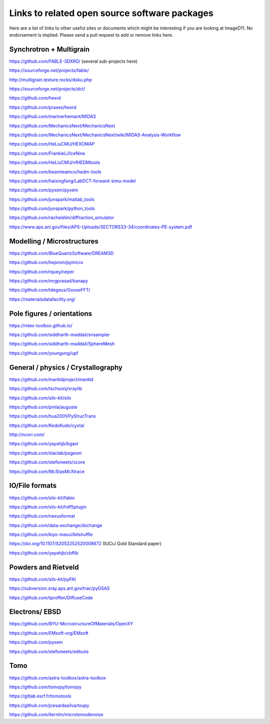 ==============================================
Links to related open source software packages
==============================================

Here are a list of links to other useful sites or documents
which might be interesting if you are looking at ImageD11. No endorsement is
implied. Please send a pull request to add or remove links here.

Synchrotron + Multigrain
------------------------

https://github.com/FABLE-3DXRD/ (several sub-projects here)

https://sourceforge.net/projects/fable/

http://multigrain.texture.rocks/doku.php

https://sourceforge.net/projects/dct/

https://github.com/hexrd

https://github.com/praxes/hexrd

https://github.com/marinerhemant/MIDAS

https://github.com/MechanicsNext/MechanicsNext

https://github.com/MechanicsNext/MechanicsNext/wiki/MIDAS-Analysis-Workflow

https://github.com/HeLiuCMU/HEXOMAP

https://github.com/FrankieLi/IceNine

https://github.com/HeLiuCMU/nfHEDMtools

https://github.com/beamteamco/hedm-tools

https://github.com/haixingfang/LabDCT-forward-simu-model

https://github.com/pyxem/pyxem

https://github.com/junspark/matlab_tools

https://github.com/junspark/python_tools

https://github.com/rachelelim/diffraction_simulator

https://www.aps.anl.gov/files/APS-Uploads/SECTORS33-34/coordinates-PE-system.pdf

Modelling / Microstructures
----------------------------

https://github.com/BlueQuartzSoftware/DREAM3D

https://github.com/heprom/pymicro

https://github.com/rquey/neper

https://github.com/mrgprasad/kanapy

https://github.com/tdegeus/GooseFFT/

https://materialsdatafacility.org/

Pole figures / orientations
---------------------------

https://mtex-toolbox.github.io/

https://github.com/siddharth-maddali/snsampler

https://github.com/siddharth-maddali/SphereMesh

https://github.com/youngung/upf

General / physics / Crystallography
-----------------------------------

https://github.com/mantidproject/mantid

https://github.com/tschoonj/xraylib

https://github.com/silx-kit/silx

https://github.com/pmla/auguste

https://github.com/hua2001/PyStrucTrans

https://github.com/KedoKudo/cyxtal

http://ncorr.com/

https://github.com/yayahjb/bgaol

https://github.com/slaclab/psgeom

https://github.com/stefsmeets/xcore

https://github.com/McStasMcXtrace

IO/File formats
---------------

https://github.com/silx-kit/fabio

https://github.com/silx-kit/hdf5plugin

https://github.com/nexusformat

https://github.com/data-exchange/dxchange

https://github.com/kiyo-masui/bitshuffle

https://doi.org/10.1107/S2052252520008672 (IUCrJ Gold Standard paper)

https://github.com/yayahjb/cbflib

Powders and Rietveld
--------------------

https://github.com/silx-kit/pyFAI

https://subversion.xray.aps.anl.gov/trac/pyGSAS

https://github.com/tproffen/DiffuseCode

Electrons/ EBSD
---------------

https://github.com/BYU-MicrostructureOfMaterials/OpenXY

https://github.com/EMsoft-org/EMsoft

https://github.com/pyxem

https://github.com/stefsmeets/edtools

Tomo
----

https://github.com/astra-toolbox/astra-toolbox

https://github.com/tomopy/tomopy

https://gitlab.esrf.fr/tomotools

https://github.com/jcesardasilva/toupy

https://github.com/iternlm/microtomodenoise
